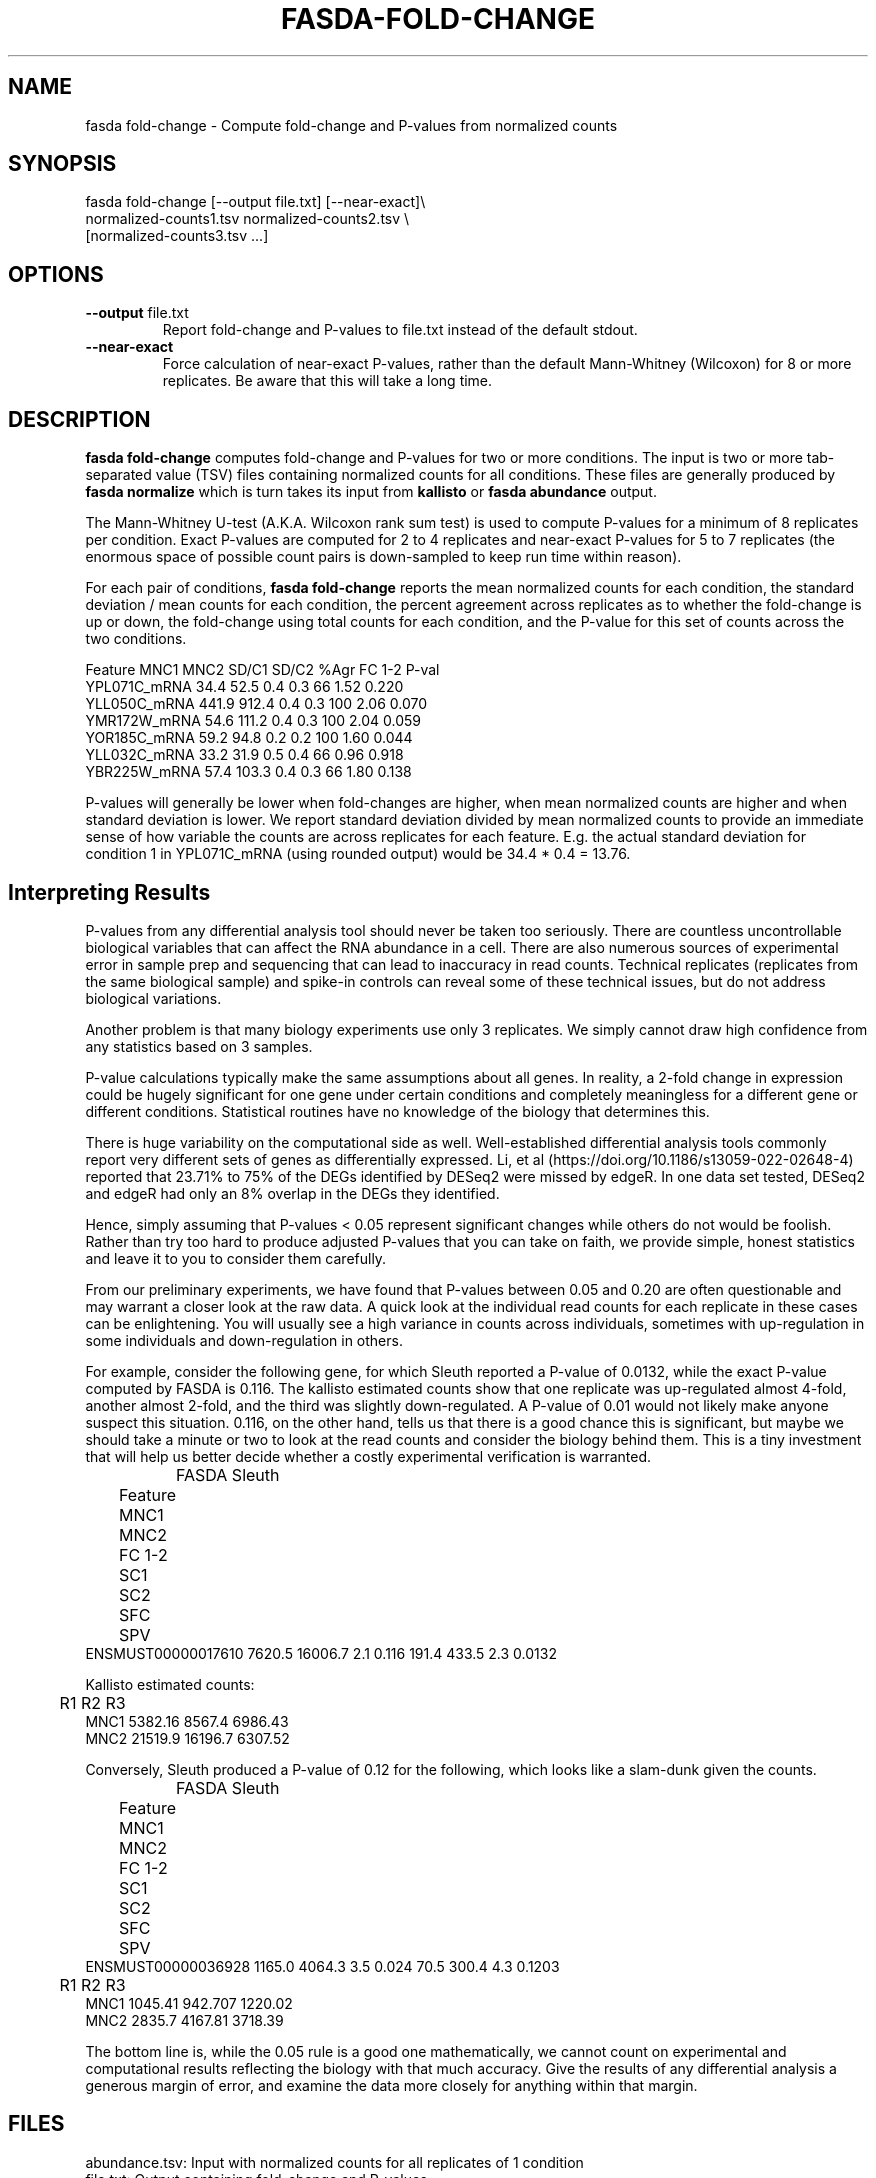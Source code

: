 .TH FASDA-FOLD-CHANGE 1
.SH NAME    \" Section header
.PP

fasda fold-change - Compute fold-change and P-values from normalized
counts

\" Convention:
\" Underline anything that is typed verbatim - commands, etc.
.SH SYNOPSIS
.PP
.nf 
.na 
fasda fold-change [--output file.txt] [--near-exact]\\
    normalized-counts1.tsv  normalized-counts2.tsv \\
    [normalized-counts3.tsv ...]
.ad
.fi

.SH OPTIONS
.TP
\fB--output\fR file.txt
Report fold-change and P-values to file.txt instead of the default stdout.

.TP
\fB--near-exact\fR
Force calculation of near-exact P-values, rather than the default
Mann-Whitney (Wilcoxon) for 8 or more replicates.  Be aware that this
will take a long time.

.SH "DESCRIPTION"

.B fasda fold-change
computes fold-change and P-values for two or more conditions.  The input
is two or more tab-separated value (TSV) files containing normalized
counts for all conditions.  These files are generally produced by
.B fasda normalize
which is turn takes its input from
.B kallisto
or
.B fasda abundance
output.

The Mann-Whitney U-test (A.K.A. Wilcoxon rank sum test) is used
to compute P-values for a minimum of 8 replicates per condition.  Exact
P-values are computed for 2 to 4 replicates and near-exact P-values for
5 to 7 replicates (the enormous space of possible count pairs is
down-sampled to keep run time within reason).

For each pair of conditions,
.B fasda fold-change
reports the mean normalized counts for each condition, the standard
deviation / mean counts for each condition, the percent agreement across
replicates as to whether the fold-change is up or down, the fold-change
using total counts for each condition, and the P-value for this set of counts
across the two conditions.

.nf
.na
Feature                 MNC1    MNC2  SD/C1  SD/C2  %Agr  FC 1-2  P-val
YPL071C_mRNA            34.4    52.5    0.4    0.3    66    1.52  0.220
YLL050C_mRNA           441.9   912.4    0.4    0.3   100    2.06  0.070
YMR172W_mRNA            54.6   111.2    0.4    0.3   100    2.04  0.059
YOR185C_mRNA            59.2    94.8    0.2    0.2   100    1.60  0.044
YLL032C_mRNA            33.2    31.9    0.5    0.4    66    0.96  0.918
YBR225W_mRNA            57.4   103.3    0.4    0.3    66    1.80  0.138
.ad
.fi

P-values will generally be lower when fold-changes are higher, when
mean normalized counts are higher and when standard deviation is lower.
We report standard deviation divided by mean normalized counts to provide
an immediate sense of how variable the counts are across replicates for
each feature.  E.g. the actual standard deviation for condition 1 in
YPL071C_mRNA (using rounded output) would be 34.4 * 0.4 = 13.76.

.SH "Interpreting Results"

P-values from any differential analysis tool should never be taken too
seriously. There are countless uncontrollable biological variables that
can affect the RNA abundance in a cell.  There are also numerous sources
of experimental error in sample prep and sequencing that can lead to
inaccuracy in read counts.  Technical replicates (replicates from
the same biological sample) and spike-in controls can reveal some of these
technical issues, but do not address biological variations.

Another problem is that many biology experiments use only 3 replicates.
We simply cannot draw high confidence from any statistics based on 3
samples.

P-value calculations typically make the same assumptions about all genes.
In reality, a 2-fold change in expression could be hugely significant for one
gene under certain conditions and completely meaningless for a different
gene or different conditions.  Statistical routines have no knowledge of
the biology that determines this.

There is huge variability on the computational side as well.
Well-established differential analysis tools commonly report very different
sets of genes as differentially expressed.  Li, et al
(https://doi.org/10.1186/s13059-022-02648-4) reported that 23.71% to 75% of
the DEGs identified by DESeq2 were missed by edgeR.  In one data set tested,
DESeq2 and edgeR had only an 8% overlap in the DEGs they identified.

Hence, simply assuming that P-values < 0.05 represent significant
changes while others do not would be foolish.  Rather than try too hard
to produce adjusted P-values that you can take on faith, we provide simple,
honest statistics and leave it to you to consider them carefully.

From our preliminary experiments, we have found that P-values
between 0.05 and 0.20 are often questionable and may warrant a closer look
at the raw data.  A quick look at the individual read counts for each
replicate in these cases
can be enlightening.  You will usually see a high variance in counts across
individuals, sometimes with up-regulation in some individuals and
down-regulation in others.

For example, consider the following gene, for which Sleuth reported a
P-value of 0.0132, while the exact P-value computed by FASDA is 0.116.
The kallisto estimated counts show that
one replicate was up-regulated almost 4-fold, another almost 2-fold, and
the third was slightly down-regulated.  A P-value of 0.01 would not
likely make anyone suspect this situation.  0.116, on the other hand,
tells us that there is a good chance this is significant, but maybe we
should take a minute or two to look at the read counts and consider the
biology behind them.  This is a tiny investment that will help us better
decide whether a costly experimental verification is warranted.

.nf
.na
		    FASDA                     Sleuth
	   Feature    MNC1    MNC2  FC   1-2    SC1    SC2  SFC    SPV
ENSMUST00000017610  7620.5 16006.7 2.1 0.116  191.4  433.5  2.3 0.0132

Kallisto estimated counts:

	     R1      R2      R3
MNC1    5382.16  8567.4 6986.43
MNC2    21519.9 16196.7 6307.52
.ad
.fi

Conversely, Sleuth produced a P-value of 0.12 for the following, which
looks like a slam-dunk given the counts.

.nf
.na
		    FASDA                     Sleuth
	   Feature    MNC1    MNC2  FC   1-2    SC1    SC2  SFC    SPV
ENSMUST00000036928  1165.0  4064.3 3.5 0.024   70.5  300.4  4.3 0.1203

	     R1      R2      R3
MNC1    1045.41 942.707 1220.02
MNC2    2835.7  4167.81 3718.39
.ad
.fi

The bottom line is, while the 0.05 rule is a good one mathematically, we
cannot count on experimental and computational results reflecting the
biology with that much accuracy.  Give the results of any differential
analysis a generous margin of error, and examine the data more closely for
anything within that margin.

.SH FILES
.nf
.na
abundance.tsv: Input with normalized counts for all replicates of 1 condition
file.txt: Output containing fold-change and P-values
.ad
.fi

.SH "SEE ALSO"
fasda-abundance(1), fasda-normalize(1)

.SH BUGS
Please report bugs to the author and send patches in unified diff format.
(man diff for more information)

.SH AUTHOR
.nf
.na
J. Bacon
